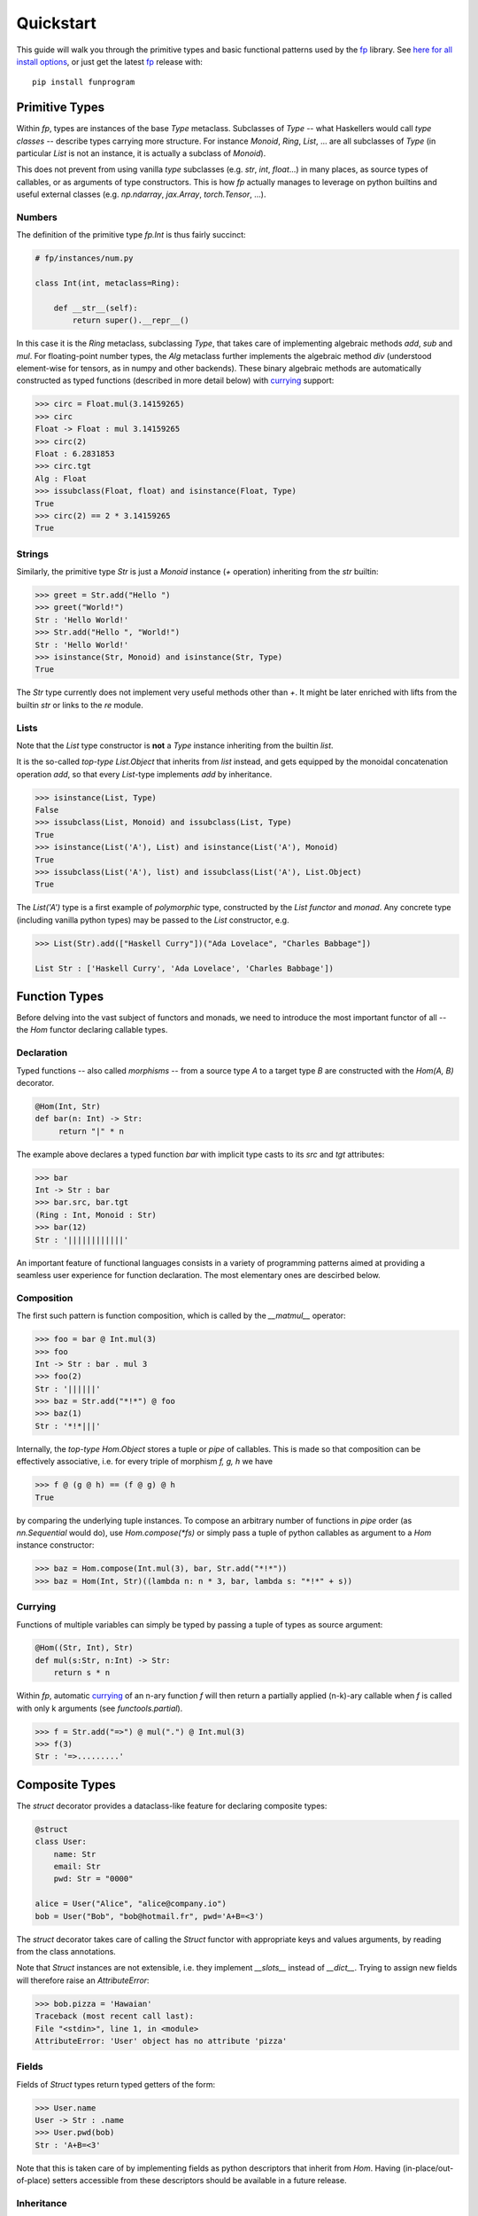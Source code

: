 Quickstart 
===========

This guide will walk you through the primitive types and basic functional 
patterns used by the `fp`_ library. 
See `here for all install options <installation.html>`_, or just 
get the latest `fp`_ release with::

    pip install funprogram

.. _fp: https://github.com/opeltre/fp

Primitive Types
---------------

Within `fp`, types are instances of the base `Type` metaclass. 
Subclasses of `Type` -- what Haskellers would call *type classes* -- 
describe types carrying more structure.
For instance `Monoid`, `Ring`, `List`, ...  are all 
subclasses of `Type` (in particular `List` is not an instance, it is actually a subclass 
of `Monoid`).

This does not prevent from using vanilla `type` subclasses 
(e.g. `str`, `int`, `float`...) in many places, as source types of
callables, or as arguments of type constructors. 
This is how `fp` actually manages to leverage on python builtins and useful external classes 
(e.g. `np.ndarray`, `jax.Array`, `torch.Tensor`, ...).

Numbers
^^^^^^^

The definition of the primitive type `fp.Int` is thus fairly succinct:

.. code-block:: python

    # fp/instances/num.py

    class Int(int, metaclass=Ring):

        def __str__(self):
            return super().__repr__()

In this case it is the `Ring` metaclass, 
subclassing `Type`, that takes care of implementing algebraic methods 
`add`, `sub` and `mul`. For floating-point number types, 
the `Alg` metaclass further implements the 
algebraic method `div` (understood element-wise for tensors, as in numpy and other backends).
These binary algebraic methods are automatically constructed as typed functions (described in 
more detail below) with `currying`_ support:

.. _currying: https://wikipedia.org/wiki/currying

.. code-block:: python

    >>> circ = Float.mul(3.14159265)
    >>> circ
    Float -> Float : mul 3.14159265
    >>> circ(2)
    Float : 6.2831853
    >>> circ.tgt
    Alg : Float
    >>> issubclass(Float, float) and isinstance(Float, Type)
    True
    >>> circ(2) == 2 * 3.14159265
    True

Strings
^^^^^^^

Similarly, the primitive type `Str` is just a `Monoid` instance 
(`+` operation) inheriting from the `str` builtin: 

.. code-block:: python

    >>> greet = Str.add("Hello ")
    >>> greet("World!")
    Str : 'Hello World!'
    >>> Str.add("Hello ", "World!")
    Str : 'Hello World!'
    >>> isinstance(Str, Monoid) and isinstance(Str, Type)
    True

The `Str` type currently does not implement very useful methods other than `+`.
It might be later enriched with lifts from the builtin `str` or links
to the `re` module.

Lists
^^^^^
Note that the `List` type constructor is **not** a `Type` instance 
inheriting from the builtin `list`. 

It is the so-called *top-type* `List.Object` that inherits from `list` instead, 
and gets equipped by the monoidal concatenation operation `add`, 
so that every `List`-type implements `add` by inheritance.

.. code-block:: python

   >>> isinstance(List, Type)
   False
   >>> issubclass(List, Monoid) and issubclass(List, Type)
   True
   >>> isinstance(List('A'), List) and isinstance(List('A'), Monoid)
   True
   >>> issubclass(List('A'), list) and issubclass(List('A'), List.Object)
   True

The `List('A')` type is a first example of *polymorphic* type, constructed by the 
`List` *functor* and *monad*. Any concrete type (including vanilla python types) 
may be passed to the `List` constructor, e.g. 
   
.. code-block:: python

    >>> List(Str).add(["Haskell Curry"])("Ada Lovelace", "Charles Babbage"])

    List Str : ['Haskell Curry', 'Ada Lovelace', 'Charles Babbage'])


Function Types
--------------
Before delving into the 
vast subject of functors and monads, we need to introduce the most important functor of all 
-- the `Hom` functor declaring callable types. 

Declaration
^^^^^^^^^^^
Typed functions -- also called *morphisms* -- from a source type `A` to a target type `B`
are constructed with the `Hom(A, B)` decorator.

.. code-block:: python

   @Hom(Int, Str)
   def bar(n: Int) -> Str:
        return "|" * n

The example above declares a typed function `bar` with implicit type casts 
to its `src` and `tgt` attributes:

.. code-block:: python

   >>> bar
   Int -> Str : bar
   >>> bar.src, bar.tgt
   (Ring : Int, Monoid : Str)
   >>> bar(12)
   Str : '||||||||||||'

An important feature of functional languages consists in a variety of programming
patterns aimed at providing a seamless user experience for function declaration.
The most elementary ones are descirbed below. 

Composition
^^^^^^^^^^^
The first such pattern is function composition, which is called by
the `__matmul__` operator: 

.. code-block:: python

   >>> foo = bar @ Int.mul(3)
   >>> foo
   Int -> Str : bar . mul 3
   >>> foo(2)
   Str : '||||||'
   >>> baz = Str.add("*!*") @ foo
   >>> baz(1)
   Str : '*!*|||'

Internally, the *top-type* `Hom.Object` stores a tuple or *pipe* of callables. 
This is made so that composition can be effectively associative, 
i.e. for every triple of morphism `f, g, h` we have

.. code-block:: python

   >>> f @ (g @ h) == (f @ g) @ h
   True

by comparing the underlying tuple instances. To compose an arbitrary number of functions 
in *pipe* order (as `nn.Sequential` would do), use `Hom.compose(*fs)` or simply pass a tuple
of python callables as argument to a `Hom` instance constructor:

.. code-block:: python

   >>> baz = Hom.compose(Int.mul(3), bar, Str.add("*!*"))
   >>> baz = Hom(Int, Str)((lambda n: n * 3, bar, lambda s: "*!*" + s))

Currying
^^^^^^^^

Functions of multiple variables can simply be typed by passing a tuple of 
types as source argument: 

.. code-block:: python

   @Hom((Str, Int), Str)
   def mul(s:Str, n:Int) -> Str:
       return s * n

Within `fp`, automatic `currying`_ of an n-ary function `f` will then return
a partially applied (n-k)-ary callable 
when `f` is called with only k arguments (see `functools.partial`).

.. _currying: https://wikipedia.org/wiki/currying

.. code-block:: python

   >>> f = Str.add("=>") @ mul(".") @ Int.mul(3)
   >>> f(3)
   Str : '=>.........'


Composite Types
---------------

The `struct` decorator provides a dataclass-like feature 
for declaring composite types:

.. code-block:: python

    @struct
    class User:
        name: Str
        email: Str
        pwd: Str = "0000"

    alice = User("Alice", "alice@company.io")
    bob = User("Bob", "bob@hotmail.fr", pwd='A+B=<3')

The `struct` decorator takes care of calling the `Struct` functor with appropriate 
keys and values arguments, by reading from the class annotations. 

Note that `Struct` instances are not extensible, i.e. they implement `__slots__` instead of 
`__dict__`. Trying to assign new fields will therefore raise an `AttributeError`: 

.. code-block:: python

    >>> bob.pizza = 'Hawaian'
    Traceback (most recent call last):
    File "<stdin>", line 1, in <module>
    AttributeError: 'User' object has no attribute 'pizza'

Fields
^^^^^^

Fields of `Struct` types return typed getters of the form:

.. code-block:: python

   >>> User.name 
   User -> Str : .name
   >>> User.pwd(bob)
   Str : 'A+B=<3'

Note that this is taken care of by implementing fields as python descriptors 
that inherit from `Hom`. Having (in-place/out-of-place) setters accessible from
these descriptors should be available in a future release.

Inheritance
^^^^^^^^^^^

Children `Struct` types can be defined in a usual manner, e.g. 

.. code-block:: python
    
    >>> @struct
    ... class Admin(User):
    ...      pwd: Str = '1234'
    ...      pizza: Str = "Quatro Staggioni"
    
    >>> Admin.pizza
    Admin -> Str : .pizza

Any subclass defined this way can be used in place of its parent:
    
.. code-block:: python

    >>> List(User).fmap(User.pwd)([alice, bob, Admin("Charlie", "charlie@fp.co")])
    List Str : ['0000', 'A+B=<3', '1234']

More `Struct` features should be available in future releases of the package.

Tensor Types
------------

For now, `fp` exposes different kinds of tensor types:

* untyped `Tensor` types, with three backend-specific interfaces `Numpy`, `Jax` and `Torch`. 
* typed `Tens(*ns)` types, constructed with the `Tens` functor and inheriting from `Tensor`. 

Please note that the current behaviour is that `Tensor` is a dummy alias of `Torch`. 
This will change once the global backend state is properly integrated into 
the `Tensor` class.

See the `Tens Category <tens.html>`_ page for more details on how tensors are handled in `fp`. 
